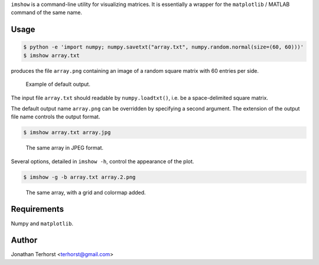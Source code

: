 ``imshow`` is a command-line utility for visualizing matrices. It is
essentially a wrapper for the ``matplotlib`` / MATLAB command of the
same name.

Usage
-----
.. code:: bash

    $ python -e 'import numpy; numpy.savetxt("array.txt", numpy.random.normal(size=(60, 60)))'
    $ imshow array.txt

produces the file ``array.png`` containing an image of a random square
matrix with 60 entries per side.

.. figure:: examples/array.png

    Example of default output.

The input file ``array.txt`` should readable by ``numpy.loadtxt()``, i.e. 
be a space-delimited square matrix.

The default output name ``array.png`` can be overridden by specifying
a second argument. The extension of the output file name controls the
output format.

.. code:: bash

    $ imshow array.txt array.jpg

.. figure:: examples/array.jpg

    The same array in JPEG format.

Several options, detailed in ``imshow -h``, control the appearance of
the plot.

.. code:: bash

    $ imshow -g -b array.txt array.2.png

.. figure:: examples/array.2.png

    The same array, with a grid and colormap added.

Requirements
------------
Numpy and ``matplotlib``.

Author
------
Jonathan Terhorst <terhorst@gmail.com>

